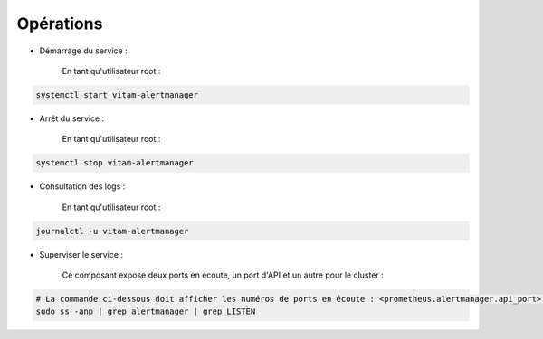 Opérations
##########

* Démarrage du service :

    En tant qu'utilisateur root :

.. code-block:: bash

    systemctl start vitam-alertmanager

* Arrêt du service :

    En tant qu'utilisateur root :

.. code-block:: bash

    systemctl stop vitam-alertmanager

* Consultation des logs :

    En tant qu'utilisateur root :

.. code-block:: bash

    journalctl -u vitam-alertmanager

* Superviser le service :

    Ce composant expose deux ports en écoute, un port d'API et un autre pour le cluster :

.. code-block:: bash

   # La commande ci-dessous doit afficher les numéros de ports en écoute : <prometheus.alertmanager.api_port> et <prometheus.alertmanager.cluster_port>
   sudo ss -anp | grep alertmanager | grep LISTEN


